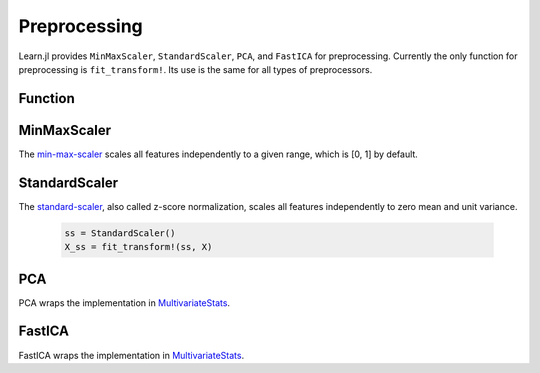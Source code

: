 Preprocessing
=============

Learn.jl provides ``MinMaxScaler``, ``StandardScaler``, ``PCA``, and ``FastICA`` for preprocessing. Currently the only function for preprocessing is ``fit_transform!``. Its use is the same for all types of preprocessors.

Function
---------

.. function:: fit_transform!{T<:AbstractFloat}(pre::Preprocessor, X::Matrix{T})

    Fit the preprocessor ``pre`` to the inputs ``X`` and transform ``X``. 

    :param pre: The preprocessor object encapsulating parameters for the estimator. This parameter will be modified by the function. 
    :param X: X assumes rows for observations and columns as features. 

MinMaxScaler
------------

The min-max-scaler_ scales all features independently to a given range, which is [0, 1] by default.

.. _min-max-scaler: http://sebastianraschka.com/Articles/2014_about_feature_scaling.html#about-min-max-scaling 
.. function:: MinMaxScaler() = MinMaxScaler(0.0, 1.0)
    
    .. code-block:: julia

        mms = MinMaxScaler(10.0, 50.0)
        X_mms = fit_transform!(mms, X)
        @test all(minimum(X_mms, 1) .== 10.0)
        @test all(maximum(X_mms, 1) .== 50.0)
        @test X != X_mms

StandardScaler
--------------

The standard-scaler_, also called z-score normalization, scales all features independently to zero mean and unit variance. 

.. _standard-scaler: http://sebastianraschka.com/Articles/2014_about_feature_scaling.html#about-standardization 
    
    .. code-block:: julia

        ss = StandardScaler()
        X_ss = fit_transform!(ss, X)

PCA
---

PCA wraps the implementation in MultivariateStats_.

.. _MultivariateStats: https://github.com/JuliaStats/MultivariateStats.jl 

.. function:: PCA(;n_components::Union{Void, Int}=nothing)
    
    .. code-block:: julia

        pca = PCA()
        X_pca = fit_transform!(pca, X)

FastICA
-------

FastICA wraps the implementation in MultivariateStats_.

.. function:: FastICA(;n_components::Noint=nothing, whiten::Bool=false, max_iter::Noint=nothing, tol::Nofloat=nothing)
    
    .. code-block:: julia

        ica = FastICA(;n_components=2, whiten=true)
        X_ica = fit_transform!(ica, X)

